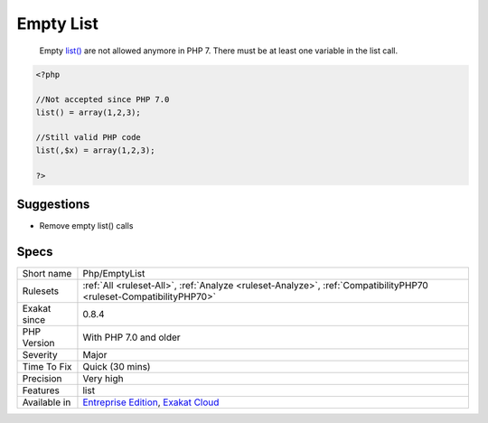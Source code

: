 .. _php-emptylist:

.. _empty-list:

Empty List
++++++++++

  Empty `list() <https://www.php.net/list>`_ are not allowed anymore in PHP 7. There must be at least one variable in the list call.

.. code-block:: php
   
   <?php
   
   //Not accepted since PHP 7.0
   list() = array(1,2,3);
   
   //Still valid PHP code
   list(,$x) = array(1,2,3);
   
   ?>

Suggestions
___________

* Remove empty list() calls




Specs
_____

+--------------+-------------------------------------------------------------------------------------------------------------------------+
| Short name   | Php/EmptyList                                                                                                           |
+--------------+-------------------------------------------------------------------------------------------------------------------------+
| Rulesets     | :ref:`All <ruleset-All>`, :ref:`Analyze <ruleset-Analyze>`, :ref:`CompatibilityPHP70 <ruleset-CompatibilityPHP70>`      |
+--------------+-------------------------------------------------------------------------------------------------------------------------+
| Exakat since | 0.8.4                                                                                                                   |
+--------------+-------------------------------------------------------------------------------------------------------------------------+
| PHP Version  | With PHP 7.0 and older                                                                                                  |
+--------------+-------------------------------------------------------------------------------------------------------------------------+
| Severity     | Major                                                                                                                   |
+--------------+-------------------------------------------------------------------------------------------------------------------------+
| Time To Fix  | Quick (30 mins)                                                                                                         |
+--------------+-------------------------------------------------------------------------------------------------------------------------+
| Precision    | Very high                                                                                                               |
+--------------+-------------------------------------------------------------------------------------------------------------------------+
| Features     | list                                                                                                                    |
+--------------+-------------------------------------------------------------------------------------------------------------------------+
| Available in | `Entreprise Edition <https://www.exakat.io/entreprise-edition>`_, `Exakat Cloud <https://www.exakat.io/exakat-cloud/>`_ |
+--------------+-------------------------------------------------------------------------------------------------------------------------+


